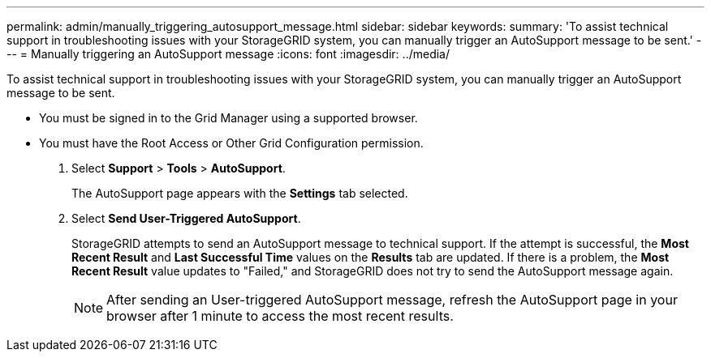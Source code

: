 ---
permalink: admin/manually_triggering_autosupport_message.html
sidebar: sidebar
keywords: 
summary: 'To assist technical support in troubleshooting issues with your StorageGRID system, you can manually trigger an AutoSupport message to be sent.'
---
= Manually triggering an AutoSupport message
:icons: font
:imagesdir: ../media/

[.lead]
To assist technical support in troubleshooting issues with your StorageGRID system, you can manually trigger an AutoSupport message to be sent.

* You must be signed in to the Grid Manager using a supported browser.
* You must have the Root Access or Other Grid Configuration permission.

. Select *Support* > *Tools* > *AutoSupport*.
+
The AutoSupport page appears with the *Settings* tab selected.

. Select *Send User-Triggered AutoSupport*.
+
StorageGRID attempts to send an AutoSupport message to technical support. If the attempt is successful, the *Most Recent Result* and *Last Successful Time* values on the *Results* tab are updated. If there is a problem, the *Most Recent Result* value updates to "Failed," and StorageGRID does not try to send the AutoSupport message again.
+
NOTE: After sending an User-triggered AutoSupport message, refresh the AutoSupport page in your browser after 1 minute to access the most recent results.
